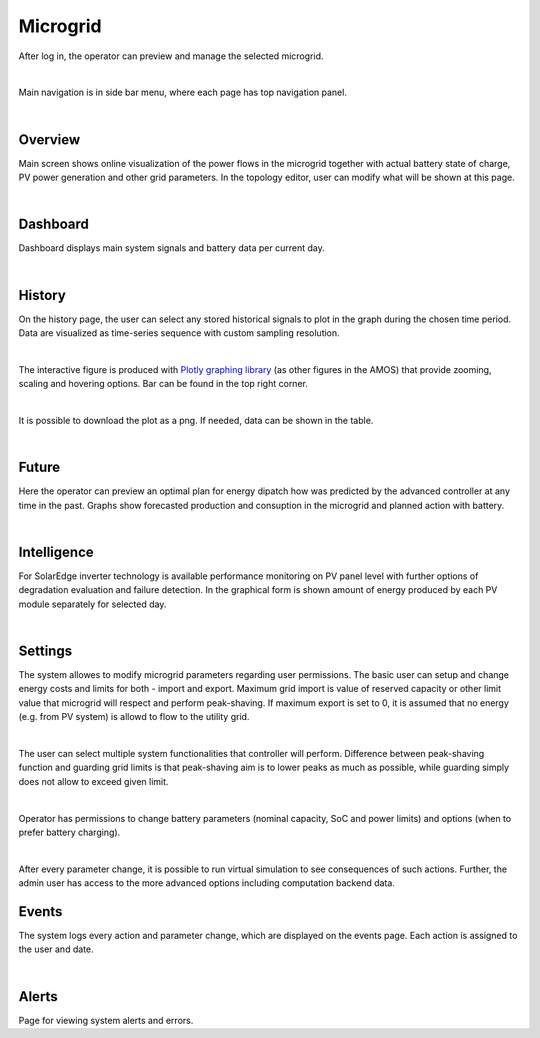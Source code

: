 Microgrid
=========
After log in, the operator can preview and manage the selected microgrid.

.. image:: /images/ver02/side_navigation.PNG
   :align: center

|

Main navigation is in side bar menu, where each page has top navigation panel.

.. image:: /images/ver02/top_navigation.PNG

|

Overview
~~~~~~~~
Main screen shows online visualization of the power flows in the microgrid together with actual battery state of charge, PV power generation and other grid parameters. In the topology editor, user can modify what will be shown at this page.

.. image:: /images/ver02/overview.gif

|


Dashboard
~~~~~~~~~
Dashboard displays main system signals and battery data per current day.

.. image:: /images/ver02/dashboard.PNG

|

History
~~~~~~~~~
On the history page, the user can select any stored historical signals to plot in the graph during the chosen time period. Data are visualized as time-series sequence with custom sampling resolution.

.. image:: /images/ver02/history.PNG

|

The interactive figure is produced with `Plotly graphing library <https://plotly.com/python/>`_ (as other figures in the AMOS) that provide zooming, scaling and hovering options. Bar can be found in the top right corner.

.. image:: /images/plotly.PNG
   :align: center

|

It is possible to download the plot as a png. If needed, data can be shown in the table.

.. image:: /images/telemetry_table.PNG

|


Future
~~~~~~~~~
Here the operator can preview an optimal plan for energy dipatch how was predicted by the advanced controller at any time in the past. Graphs show forecasted production and consuption in the microgrid and planned action with battery.

.. image:: /images/ver02/future.PNG

|


Intelligence
~~~~~~~~~~~~
For SolarEdge inverter technology is available performance monitoring on PV panel level with further options of degradation evaluation and failure detection. In the graphical form is shown amount of energy produced by each PV module separately for selected day.

.. image:: /images/ver02/intelligence.PNG

|


Settings
~~~~~~~~
The system allowes to modify microgrid parameters regarding user permissions. The basic user can setup and change energy costs and limits for both - import and export. Maximum grid import is value of reserved capacity or other limit value that microgrid will respect and perform peak-shaving. If maximum export is set to 0, it is assumed that no energy (e.g. from PV system) is allowd to flow to the utility grid.

.. image:: /images/ver02/user_settings.PNG
   :align: center
   :width: 60%

|

The user can select multiple system functionalities that controller will perform. Difference between peak-shaving function and guarding grid limits is that peak-shaving aim is to lower peaks as much as possible, while guarding simply does not allow to exceed given limit.

.. image:: /images/ver02/functions.PNG

|

Operator has permissions to change battery parameters (nominal capacity, SoC and power limits) and options (when to prefer battery charging).

.. image:: /images/ver02/operator_settings.PNG
   :align: center
   :width: 60%

|

After every parameter change, it is possible to run virtual simulation to see consequences of such actions. Further, the admin user has access to the more advanced options including computation backend data.


Events
~~~~~~
The system logs every action and parameter change, which are displayed on the events page. Each action is assigned to the user and date.

.. image:: /images/ver02/events.PNG

|


Alerts
~~~~~~
Page for viewing system alerts and errors.
